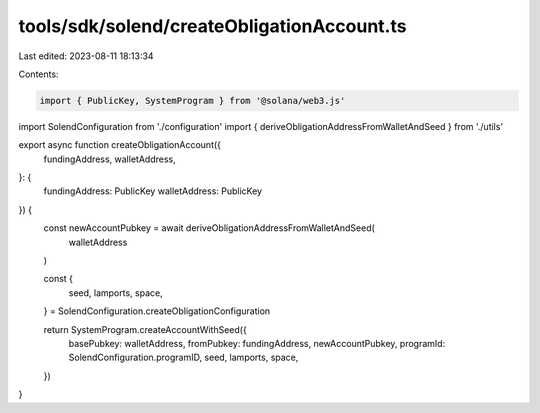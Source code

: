 tools/sdk/solend/createObligationAccount.ts
===========================================

Last edited: 2023-08-11 18:13:34

Contents:

.. code-block:: ts

    import { PublicKey, SystemProgram } from '@solana/web3.js'
import SolendConfiguration from './configuration'
import { deriveObligationAddressFromWalletAndSeed } from './utils'

export async function createObligationAccount({
  fundingAddress,
  walletAddress,
}: {
  fundingAddress: PublicKey
  walletAddress: PublicKey
}) {
  const newAccountPubkey = await deriveObligationAddressFromWalletAndSeed(
    walletAddress
  )

  const {
    seed,
    lamports,
    space,
  } = SolendConfiguration.createObligationConfiguration

  return SystemProgram.createAccountWithSeed({
    basePubkey: walletAddress,
    fromPubkey: fundingAddress,
    newAccountPubkey,
    programId: SolendConfiguration.programID,
    seed,
    lamports,
    space,
  })
}


